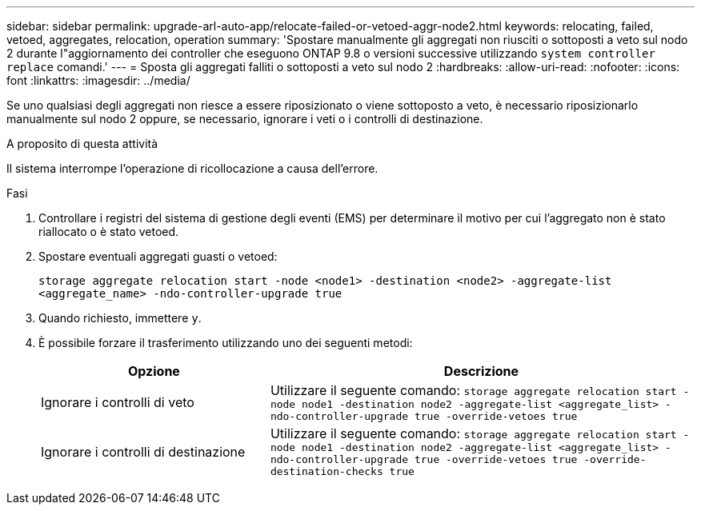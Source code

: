 ---
sidebar: sidebar 
permalink: upgrade-arl-auto-app/relocate-failed-or-vetoed-aggr-node2.html 
keywords: relocating, failed, vetoed, aggregates, relocation, operation 
summary: 'Spostare manualmente gli aggregati non riusciti o sottoposti a veto sul nodo 2 durante l"aggiornamento dei controller che eseguono ONTAP 9.8 o versioni successive utilizzando `system controller replace` comandi.' 
---
= Sposta gli aggregati falliti o sottoposti a veto sul nodo 2
:hardbreaks:
:allow-uri-read: 
:nofooter: 
:icons: font
:linkattrs: 
:imagesdir: ../media/


[role="lead"]
Se uno qualsiasi degli aggregati non riesce a essere riposizionato o viene sottoposto a veto, è necessario riposizionarlo manualmente sul nodo 2 oppure, se necessario, ignorare i veti o i controlli di destinazione.

.A proposito di questa attività
Il sistema interrompe l'operazione di ricollocazione a causa dell'errore.

.Fasi
. Controllare i registri del sistema di gestione degli eventi (EMS) per determinare il motivo per cui l'aggregato non è stato riallocato o è stato vetoed.
. Spostare eventuali aggregati guasti o vetoed:
+
`storage aggregate relocation start -node <node1> -destination <node2> -aggregate-list <aggregate_name> -ndo-controller-upgrade true`

. Quando richiesto, immettere `y`.
. È possibile forzare il trasferimento utilizzando uno dei seguenti metodi:
+
[cols="35,65"]
|===
| Opzione | Descrizione 


| Ignorare i controlli di veto | Utilizzare il seguente comando:
`storage aggregate relocation start -node node1 -destination node2 -aggregate-list <aggregate_list> -ndo-controller-upgrade true -override-vetoes true` 


| Ignorare i controlli di destinazione | Utilizzare il seguente comando:
`storage aggregate relocation start -node node1 -destination node2 -aggregate-list <aggregate_list> -ndo-controller-upgrade true -override-vetoes true -override-destination-checks true` 
|===

